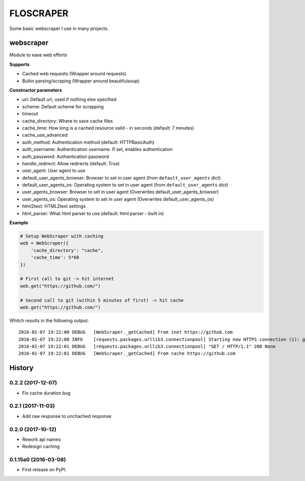 FLOSCRAPER
##########

Some basic webscraper I use in many projects.

.. image:: https://img.shields.io/pypi/v/floscraper.svg
    :target: https://pypi.python.org/pypi/floscraper

.. image:: https://img.shields.io/pypi/l/floscraper.svg
    :target: https://pypi.python.org/pypi/floscraper

.. image:: https://img.shields.io/pypi/dm/floscraper.svg
    :target: https://pypi.python.org/pypi/floscraper


webscraper
==========
Module to ease web efforts

**Supports**

* Cached web requests (Wrapper around requests)
* Bultin parsing/scraping (Wrapper around beautifulsoup)


**Constructor parameters**

* url: Default url, used if nothing else specified
* scheme: Default scheme for scrapping
* timeout
* cache_directory: Where to save cache files
* cache_time: How long is a cached resource vaild - in seconds (default: 7 minutes)
* cache_use_advanced
* auth_method: Authentication method (default: HTTPBasicAuth)
* auth_username: Authentication username. If set, enables authentication
* auth_password: Authentication password
* handle_redirect: Allow redirects (default: True)
* user_agent: User agent to use
* default_user_agents_browser: Browser to set in user agent (from ``default_user_agents`` dict)
* default_user_agents_os: Operating system to set in user agent (from ``default_user_agents`` dict)
* user_agents_browser: Browser to set in user agent (Overwrites default_user_agents_browser)
* user_agents_os: Operating system to set in user agent (Overwrites default_user_agents_os)
* html2text: HTML2text settings
* html_parser: What html parser to use (default: html.parser - built in)


**Example**

.. code-block:: python

    # Setup WebScraper with caching
    web = WebScraper({
        'cache_directory': "cache",
        'cache_time': 5*60
    })

    # First call to git -> hit internet
    web.get("https://github.com/")

    # Second call to git (within 5 minutes of first) -> hit cache
    web.get("https://github.com/")

Whitch results in the following output:

::

    2016-01-07 19:22:00 DEBUG   [WebScraper._getCached] From inet https://github.com
    2016-01-07 19:22:00 INFO    [requests.packages.urllib3.connectionpool] Starting new HTTPS connection (1): github.com
    2016-01-07 19:22:01 DEBUG   [requests.packages.urllib3.connectionpool] "GET / HTTP/1.1" 200 None
    2016-01-07 19:22:01 DEBUG   [WebScraper._getCached] From cache https://github.com


.. :changelog:

History
=======

0.2.2 (2017-12-07)
---------------------

* Fix cache duration bug


0.2.1 (2017-11-03)
---------------------

* Add raw response to unchached response


0.2.0 (2017-10-12)
---------------------

* Rework api names
* Redesign caching


0.1.15a0 (2016-03-08)
---------------------

* First release on PyPI.


